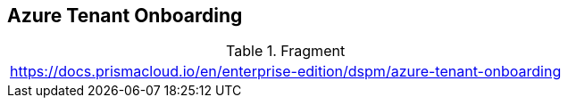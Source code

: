 == Azure Tenant Onboarding

.Fragment
|===
| https://docs.prismacloud.io/en/enterprise-edition/dspm/azure-tenant-onboarding
|===
